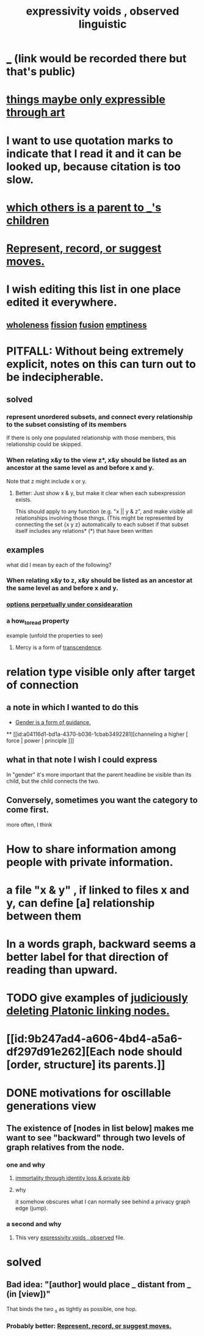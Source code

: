 :PROPERTIES:
:ID:       37f7be50-9b2c-4426-b288-e83225b6d5d8
:END:
#+title: expressivity voids , observed linguistic
* [[id:44bc4752-1a92-42d9-94d6-0c0793142e5e][_]] (link would be recorded there but that's public)
* [[id:c7473ba8-d513-43f1-a25a-9dc05a1e0e44][things maybe only expressible through art]]
* I want to use quotation marks to indicate that I read it and it can be looked up, because citation is too slow.
* [[id:e6e855d9-f2e8-456e-87d7-e82379ead9f1][which others is a parent to _'s children]]
* [[id:54df8e37-fec5-4bab-a148-1140f770e2fc][Represent, record, or suggest moves.]]
* I wish editing this list in one place edited it everywhere.
** [[id:bf73fa6f-cd1a-4237-8bdb-7a98025cf226][wholeness]]  [[id:24fcf76a-fafa-4cb2-8312-43719f7aa207][fission]]  [[id:1a8ddfa4-0522-4c92-948a-21a97a277bcf][fusion]]  [[id:337b7071-a7ce-4451-9f2e-4f57e0ccdc06][emptiness]]
* PITFALL: Without being extremely explicit, notes on this can turn out to be indecipherable.
** solved
*** represent unordered subsets, and connect every relationship to the subset consisting of its members
    If there is only one populated relationship with those members, this relationship could be skipped.
*** When relating x&y to the view z*, x&y should be listed as an ancestor at the same level as and before x and y.
    Note that z might include x or y.
**** Better: Just show x & y, but make it clear when each subexpression exists.
     This should apply to any function (e.g. "x || y & z", and make visible all relationships involving those things. (This might be represented by connecting the set {x y z} automatically to each subset if that subset itself includes any relations*
     (*) that have been written
** examples
   what did I mean by each of the following?
*** When relating x&y to z, x&y should be listed as an ancestor at the same level as and before x and y.
*** [[id:895c50e4-60a7-4c7e-bcb5-092e1224f33e][options perpetually under considearation]]
*** a how_to_read property
    example (unfold the properties to see)
**** Mercy is a form of [[id:6e537826-402f-4254-a40a-652b31e2390a][transcendence]].
     :PROPERTIES:
     :HOW_TO_READ: "remind viewer to look rootward"
     :ID:       5b9caf47-ff2f-4821-8476-2dee77d51ec4
     :END:
* relation type visible only after target of connection
** a note in which I wanted to do this
   :PROPERTIES:
   :ID:       c0dc4e33-707e-4e4d-a6e4-baa7ffec1474
   :END:
  * [[id:1b7e7dee-5266-4f53-861f-9104c170d016][Gender is a form of guidance.]]
  ** [[id:a04116d1-bd1a-4370-b036-1cbab3492281][channeling a higher [ force | power | principle ]​]]
** what in that note I wish I could express
   In "gender" it's more important that the parent headline be visible than its child, but the child connects the two.
** Conversely, sometimes you want the category to come first.
   more often, I think
* How to share information among people with private information.
* a file "x & y" , if linked to files x and y, can define [a] relationship between them
* In a words graph, backward seems a better label for that direction of reading than upward.
* TODO give examples of [[id:67cc1b2b-4ec5-4012-9756-dcaafdabb41c][judiciously deleting Platonic linking nodes.]]
* [[id:9b247ad4-a606-4bd4-a5a6-df297d91e262][Each node should [order, structure] its parents.]]
* DONE motivations for oscillable generations view
** The existence of [nodes in list below] makes me want to see "backward" through two levels of graph relatives from the node.
*** one and why
**** [[id:a14dd16c-0b3d-4b6f-ae1d-3dc3094155c5][immortality through identity loss & private jbb]]
**** why
     it somehow obscures what I can normally see behind a privacy graph edge (jump).
*** a second and why
**** This very [[id:37f7be50-9b2c-4426-b288-e83225b6d5d8][expressivity voids , observed]] file.
* solved
** Bad idea: "[author] would place _ distant from _ (in [view])"
   That binds the two _s as tightly as possible, one hop.
*** Probably better: [[id:54df8e37-fec5-4bab-a148-1140f770e2fc][Represent, record, or suggest moves.]]
